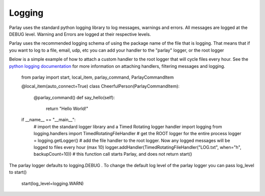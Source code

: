 =======
Logging
=======

Parlay uses the standard python logging library to log messages, warnings and errors. All messages are logged at the
DEBUG level. Warning and Errors are logged at their respective levels.

Parlay uses the recommended logging schema of using the package name of the file that is logging. That means
that if you want to log to a file, email, udp, etc you can add your handler to the "parlay" logger, or the root logger

Below is a simple example of how to attach a custom handler to the root logger that will cycle files every hour.
See the `python logging documentation
<https://docs.python.org/2/library/logging.html>`_ for more information on attaching handlers, filtering messages and logging.

    from parlay import start, local_item, parlay_command, ParlayCommandItem

    @local_item(auto_connect=True)
    class CheerfulPerson(ParlayCommandItem):

        @parlay_command()
        def say_hello(self):
            return "Hello World!"

    if __name__ == "__main__":
        # import the standard logger library and a Timed Rotating logger handler
        import logging
        from logging.handlers import TimedRotatingFileHandler
        # get the ROOT logger for the entire process
        logger = logging.getLogger()
        # add the file handler to the root logger. Now any logged messages will be logged to files every hour (max 10)
        logger.addHandler(TimedRotatingFileHandler("LOG.txt", when="h", backupCount=10))
        # this function call starts Parlay, and does not return
        start()


The parlay logger defaults to logging.DEBUG .
To change the default log level of the parlay logger you can pass log_level to start()
    start(log_level=logging.WARN)